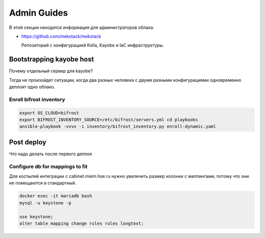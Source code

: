 Admin Guides
============

В этой секции находится информация для администраторов облака.

* `<https://github.com/mekstack/mekstack>`_

  Репозиторий с конфигурацией Kolla, Kayobe и IaC инфраструктуры.

Bootstrapping kayobe host
-------------------------

Почему отдельный сервер для kayobe? 

Тогда не произойдет ситуации, когда два разных человека с двумя разными
конфигурациями одновременно деплоят одно облако.

Enroll bifrost inventory
************************

.. code-block::

    export OS_CLOUD=bifrost
    export BIFROST_INVENTORY_SOURCE=/etc/bifrost/servers.yml cd playbooks
    ansible-playbook -vvvv -i inventory/bifrost_inventory.py enroll-dynamic.yaml

Post deploy
-----------

Что надо делать после первого деплоя

Configure db for mappings to fit
********************************

Для костылей интеграции с cabinet.miem.hse.ru нужно увеличить размер колонки
с маппингами, потому что они не помещаются в стандартный.

.. code-block::

    docker exec -it mariadb bash
    mysql -u keystone -p

    use keystone;
    alter table mapping change rules rules longtext;
